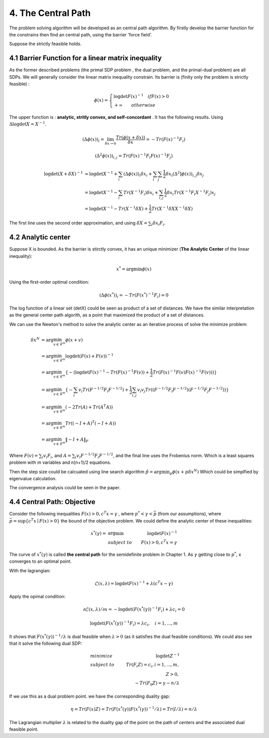 4. The Central Path
==============================

The problem solving algorithm will be developed as an central path algorithm.
By firstly develop the barrier function for the constrains then find an central path, using
the barrier 'force field'.

Suppose the strictly feasible holds.

4.1 Barrier Function for a linear matrix inequality
------------------------

As the former described problems (the primal SDP problem , the dual problem, and the
primal-dual problem) are all SDPs. We will generally consider the linear matrix inequality constrain.
Its barrier is (finity only the problem is strictly feasible) :

.. math::
  \phi(x) = \begin{cases}
  \log\det F(x)^{-1} \quad if F(x)>0 \\
  + \infty \quad \quad otherwise
  \end{cases}

The upper function is : **analytic, stritly convex, and self-concordant** .
It has the following results.
Using :math:`\Delta \log\det X = X^{-1}`.

.. math::
  (\Delta \phi(x))_{i} = \lim_{\delta x \to 0}\frac{Tr(\phi(x+\delta x))}{\delta x} = - Tr(F(x)^{-1}F_{i})

.. math::
  (\Delta^{2} \phi(x))_{i,j} = Tr(F(x)^{-1}F_{i}F(x)^{-1}F_{j})

.. math::
  \begin{align*}
  \log\det (X+\delta X)^{-1} &\approx \log\det X^{-1} + \sum_{i}(\Delta \phi(x))_{i}\delta x_{i}
  + \sum_{i}\sum_{j} \frac{1}{2} \delta x_{i}(\Delta^{2} ]\phi(x))_{i,j}\delta x_{j} \\
  & = \log\det X^{-1} - \sum_{i} Tr(X^{-1}F_{i})\delta x_{i} + \sum_{i,j}\frac{1}{2} \delta x_{i} Tr(X^{-1}F_{i}X^{-1}F_{j}) x_{j} \\
  & = \log\det X^{-1} - Tr(X^{-1}\delta X) + \frac{1}{2} Tr(X^{-1}\delta X X^{-1}\delta X)
  \end{align*}

The first line uses the second order approximation, and using :math:`\delta X = \sum_{i}\delta x_{i}F_{i}`.

4.2 Analytic center
------------------------

Suppose X is bounded. As the barrier is stirctly convex, it has an unique minimizer (**The Analytic Center** of the linear inequality):

.. math::
  x^{*} = \arg\min \phi(x)

Using the first-order optimal condition:

.. math::
  (\Delta \phi(x^{*}))_{i} = - Tr(F(x^{*})^{-1}F_{i}) = 0

The log function of a linear set (detX) could be seen as product of a set of distances. We have the similar interpretation as the general
center path algorith, as a point that maximized the product of a set of distances.

We can use the Newton's method to solve the analytic center as an iterative process of solve the minimize problem:

.. math::
  \begin{align*}
  \delta x^{N} &= \arg\min_{v\in \mathcal{R}^{m}} \phi(x+v) \\
  &= \arg\min_{v\in \mathcal{R}^{m}} \log\det(F(x) +F(v))^{-1} \\
  &= \arg\min_{v\in \mathcal{R}^{m}}\{ - (\log\det F(x)^{-1} - Tr(F(x)^{-1}F(v)) + \frac{1}{2} Tr(F(x)^{-1}F(v) F(x)^{-1}F(v))) \} \\
  &= \arg\min_{v\in \mathcal{R}^{m}} \{ -\sum_{i}v_{i}Tr(F^{-1/2}F_{i}F^{-1/2}) + \frac{1}{2} \sum_{i,j}v_{i}v_{j}Tr((F^{-1/2}F_{i}F^{-1/2})(F^{-1/2}F_{j}F^{-1/2})) \} \\
  &= \arg\min_{v\in \mathcal{R}^{m}} (-2Tr(A) + Tr(A^{T}A) )\\
  &= \arg\min_{v\in \mathcal{R}^{m}} Tr((-I+A)^{T}(-I+A)) \\
  &= \arg\min_{v\in \mathcal{R}^{m}} \| -I + A  \|_{F}
  \end{align*}

Where :math:`F(v) = \sum_{i}v_{i}F_{i}`, and :math:`A =\sum_{i}v_{i} F^{-1/2}F_{i}F^{-1/2}`, and the final
line uses the Frobenius norm. Which is a least squares problem with m variables and n(n+1)/2 equations.

Then the step size could be calcuated using line search algorithm :math:`\hat{p} = \arg\min_{p} \phi(x+p\delta x^{N})`
Which could be simplfied by eigenvalue calculation.

The convergence analysis could be seen in the paper.

4.4 Central Path: Objective
---------------------------

Consider the following inequalities :math:`F(x)>0, c^{T}x=\gamma` , where :math:`p^{*}<\gamma<\bar{p}` (from our assumptions), where :math:`\bar{p} = \sup \{c^{T}x\mid F(x)>0 \}` the bound
of the objective problem. We could define the analytic center of these inequalities:

.. math::
  \begin{align*}
  x^{*}(\gamma) = & \arg\min & \log\det F(x)^{-1} \\
  & subject\ to & F(x) > 0, c^{T}x =\gamma
  \end{align*}

The curve of :math:`x^{*}(\gamma)` is called **the central path** for the semidefinite problem in Chapter 1.
As :math:`\gamma` getting close to :math:`p^{*}`, x converges to an optimal point.

With the lagrangian:

.. math::
  \mathcal{L}(x, \lambda) = \log\det F(x)^{-1} + \lambda (c^{T}x - \gamma)

Apply the opimal condition:

.. math::
  \partial \mathcal{L}(x, \lambda) / \partial x = - \log\det (F(x^{*}(\gamma))^{-1}F_{i}) + \lambda c_{i} = 0

.. math::
  \log\det (F(x^{*}(\gamma))^{-1}F_{i}) =  \lambda c_{i} , \quad i = 1,...,m

It shows that :math:`F(x^{*}(\gamma))^{-1}/\lambda` is dual feasible when :math:`\lambda>0` (as it satisfies the dual feasible conditions).
We could also see that it solve the following dual SDP:

.. math::
  \begin{align*}
  &minimize \quad & \log\det Z^{-1} \\
  &subject\ to & Tr(F_{i}Z) =c_{i}, i=1,...,m, \\
  & & Z>0, \\
  & & -Tr(F_{0}Z) = \gamma - n/\lambda
  \end{align*}

If we use this as a dual problem point. we have the corresponding duality gap:

.. math::
  \eta = Tr(F(x)Z) = Tr(F(x^{*}(\gamma)) F(x^{*}(\gamma))^{-1}/\lambda ) = Tr(I/\lambda) = n/\lambda

The Lagrangian multiplier :math:`\lambda` is related to the duality gap of the point on the path
of centers and the associated dual feasible point.
